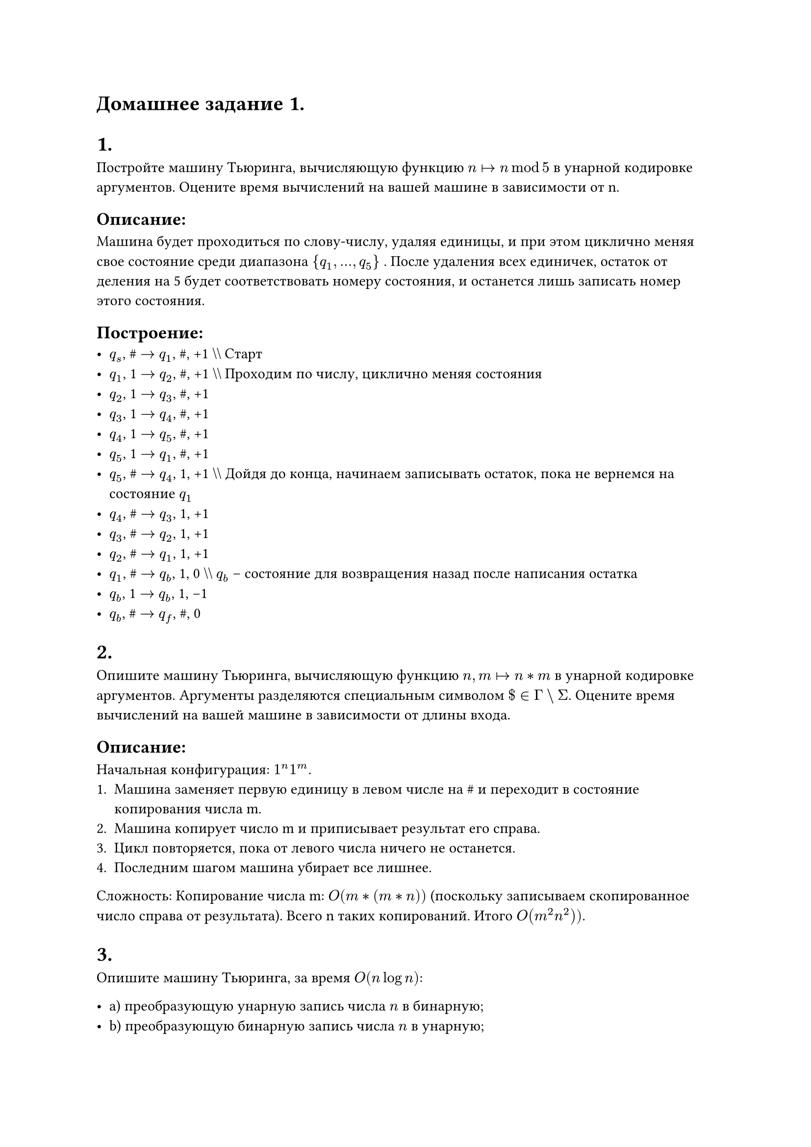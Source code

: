 = Домашнее задание 1.

= 1.
Постройте машину Тьюринга, вычисляющую функцию $n arrow.r.bar n mod 5$ в унарной кодировке аргументов. Оцените время вычислений на вашей машине в зависимости от n.

== Описание:
Машина будет проходиться по слову-числу, удаляя единицы, и при этом циклично меняя свое состояние среди диапазона  $\{q_1, ..., q_5\}$ .  
После удаления всех единичек, остаток от деления на 5 будет соответствовать номеру состояния, и останется лишь записать номер этого состояния.

== Построение:
- $q_s$, \# $->$ $q_1$, \#, +1  \\\\ Старт
- $q_1$, 1 $->$ $q_2$, \#, +1 \\\\ Проходим по числу, циклично меняя состояния
- $q_2$, 1 $->$ $q_3$, \#, +1 
- $q_3$, 1 $->$ $q_4$, \#, +1 
- $q_4$, 1 $->$ $q_5$, \#, +1 
- $q_5$, 1 $->$ $q_1$, \#, +1 
- $q_5$, \# $->$ $q_4$, 1, +1 \\\\ Дойдя до конца, начинаем записывать остаток, пока не вернемся на состояние $q_1$
- $q_4$, \# $->$ $q_3$, 1, +1
- $q_3$, \# $->$ $q_2$, 1, +1
- $q_2$, \# $->$ $q_1$, 1, +1
- $q_1$, \# $->$ $q_b$, 1, 0 \\\\ $q_b$ -- состояние для возвращения назад после написания остатка
- $q_b$, \1 $->$ $q_b$, 1, -1 
- $q_b$, \# $->$ $q_f$, \#, 0 

= 2.
Опишите машину Тьюринга, вычисляющую функцию $n, m arrow.r.bar n * m$ в унарной кодировке аргументов. Аргументы разделяются специальным символом $\$ in Gamma backslash Sigma$. Оцените время вычислений на вашей машине в зависимости от длины входа.

== Описание:
Начальная конфигурация: $1^n\1^m$.
1. Машина заменяет первую единицу в левом числе на \# и переходит в состояние копирования числа m.
2. Машина копирует число m и приписывает результат его справа.
3. Цикл повторяется, пока от левого числа ничего не останется.
4. Последним шагом машина убирает все лишнее.

Сложность: Копирование числа m:  $O(m * (m * n))$ (поскольку записываем скопированное число справа от результата). Всего n таких копирований. Итого $O(m^2 n^2))$.

= 3.
Опишите машину Тьюринга, за время $O(n log n)$:

- a) преобразующую унарную запись числа $n$ в бинарную;
- b) преобразующую бинарную запись числа $n$ в унарную;
- c) вычисляющую функцию $n arrow.r.bar 2n$ в унарной кодировке.

== Описание:

=== a)
1. Головка проходится по унарной записи числа, удаляя каждую вторую встретившуюся единицу — $O(n)$.
2. Головка записывает слева от унарной записи числа 1 или 0 в зависимости от последнего состояния на унарном числе перед встречей с \# (была удалена единица на прошлом шаге или нет). Каждая последующая запись происходит слева от записанного промежуточного результата.

Итого: $log n$ шагов, каждый сложностью $O(n)$, всего $O(n log n)$.

=== Пример:
1111111 $->$ 111

1. $\#\#\#1111111\# -> \#\#\#1010101\# -> \#\#1\#1010101\# $
2. $\#\#1\#1010101\# -> \#\#1\#1001000\# -> \#11\#1001000\# $
3. $\#11\#100100\# -> \#11\#1000000\# -> 111\#1000000\# $

=== b)
1. Вычитается единица из бинарного числа — $O(log n)$.
2. Ставится единица перед бинарным числом — $O(1)$, так как головка уже сдвинулась к началу числа.
3. Бинарная запись числа сдвигается на 1 вправо — $O(log n)$.

Итого: n шагов, каждый сложностью $O(log n)$, всего $O(n log n)$.

=== c)
1. Конвертация в бинарную запись — $O(n log n)$.
2. Удвоение путем приписывания 0 справа в бинарной записи — $O(1)$.
3. Конвертация удвоенного числа в унарную запись — $O(n log n)$.



